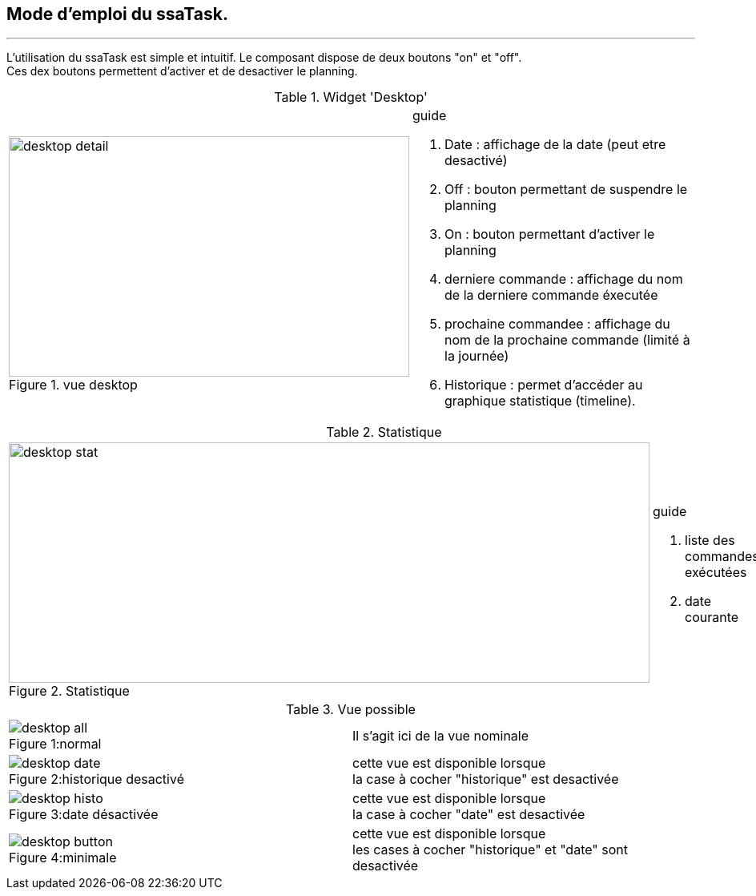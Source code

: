:Date: $Date$
:Revision: $Id$
:docinfo:
:title:  guide
:page-liquid:
:icons:


== Mode d'emploi du ssaTask.
'''

L'utilisation du ssaTask est simple et intuitif. Le composant  dispose de deux boutons "on" et "off". +
Ces dex boutons permettent d'activer et de desactiver le planning.

:imagesdir: ../images

.Widget 'Desktop'
[cols="2,3"]
|===

a|.vue desktop
image::desktop_detail.png[height=300,width=500,role="left"]
a|
[guide]
.guide

.... Date : affichage de la date (peut etre desactivé)
.... Off : bouton permettant de suspendre le planning
.... On : bouton permettant d'activer le planning
.... derniere commande :  affichage du nom de la derniere commande éxecutée
.... prochaine commandee : affichage du nom de la prochaine commande (limité à la journée)
.... Historique : permet d'accéder au graphique statistique (timeline).


|===



.Statistique
[cols="4,1"]
|===

a|.Statistique
image::desktop_stat.png[height=300,width=800,role="left"]
a|
[guide]
.guide

.... liste des commandes exécutées
.... date courante


|===




.Vue possible
[cols="2,2"]

|===

a|
.normal
[caption=Figure 1:]
image::desktop_all.png[role="left"]
a|
[guide]

Il s'agit ici de la vue nominale


a|
.historique desactivé
[caption=Figure 2:]
image::desktop_date.png[role="left"]
a|
[guide]

cette vue est disponible lorsque +
la case à cocher "historique" est desactivée

a|
.date désactivée
[caption=Figure 3:]
image::desktop_histo.png[role="left"]
a|
[guide]

cette vue est disponible lorsque +
la case à cocher "date" est desactivée

a|
.minimale
[caption=Figure 4:]
image::desktop_button.png[role="left"]
a|
[guide]

cette vue est disponible lorsque +
les cases à cocher "historique" et "date" sont  desactivée
|===

